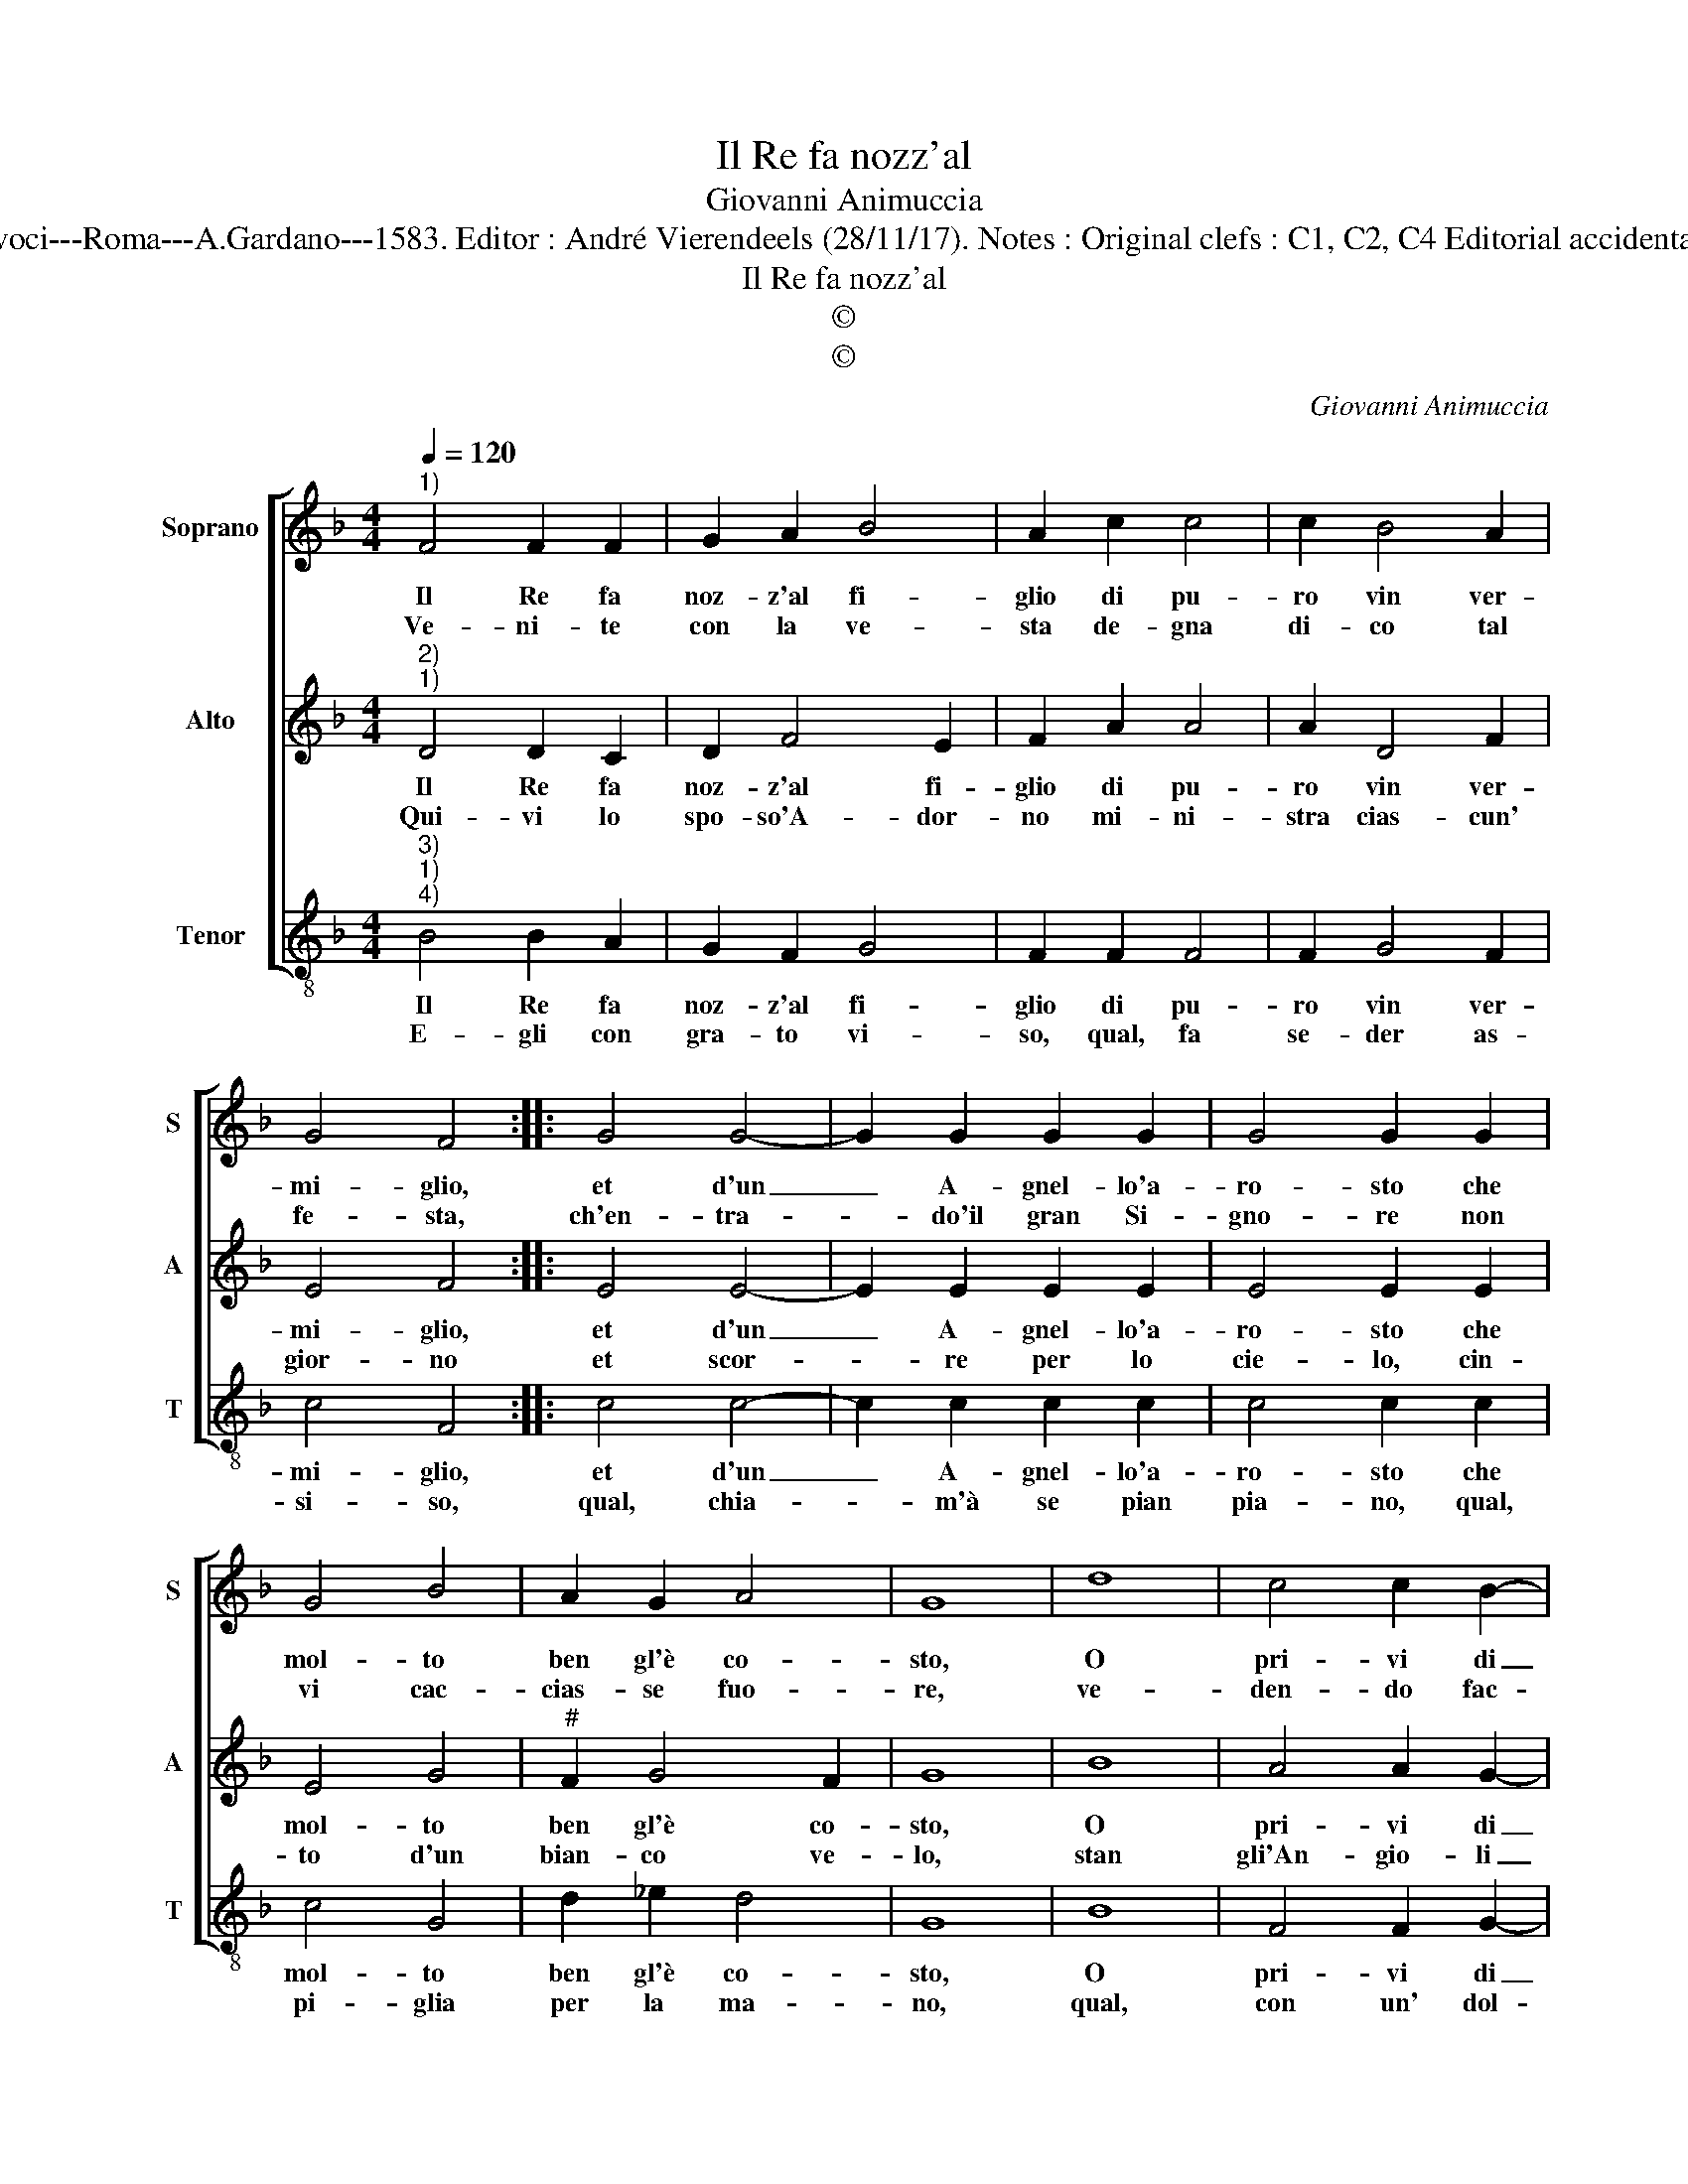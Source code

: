 X:1
T:Il Re fa nozz'al
T:Giovanni Animuccia
T:Source : Secondo libro delle Laude spirituali a tre et a quattro voci---Roma---A.Gardano---1583. Editor : André Vierendeels (28/11/17). Notes : Original clefs : C1, C2, C4 Editorial accidentals above the staff Music compiled by Francisco Soto de Langa
T:Il Re fa nozz'al
T:©
T:©
C:Giovanni Animuccia
Z:©
%%score [ 1 2 3 ]
L:1/8
Q:1/4=120
M:4/4
K:F
V:1 treble nm="Soprano" snm="S"
V:2 treble nm="Alto" snm="A"
V:3 treble-8 nm="Tenor" snm="T"
V:1
"^1)" F4 F2 F2 | G2 A2 B4 | A2 c2 c4 | c2 B4 A2 | G4 F4 :: G4 G4- | G2 G2 G2 G2 | G4 G2 G2 | %8
w: Il Re fa|noz- z'al fi-|glio di pu-|ro vin ver-|mi- glio,|et d'un|_ A- gnel- lo'a-|ro- sto che|
w: Ve- ni- te|con la ve-|sta de- gna|di- co tal|fe- sta,|ch'en- tra-|* do'il gran Si-|gno- re non|
 G4 B4 | A2 G2 A4 | G8 | d8 | c4 c2 B2- | B2 B2 A4 | A2 A2 AAAA | A4 A2 A2 | A3 A F2 G2 | E8 | %18
w: mol- to|ben gl'è co-|sto,|O|pri- vi di|_ con- si-|glio che non ve- ni- te|to- sto, che|non ve- ni- te|co-|
w: vi cac-|cias- se fuo-|re,|ve-|den- do fac-|* cia me-|sta O, mal tur- ba- to|co- re, O,|mal tur- ba- to|co-|
 D8 :| %19
w: sto.|
w: re.|
V:2
"^2)""^1)" D4 D2 C2 | D2 F4 E2 | F2 A2 A4 | A2 D4 F2 | E4 F4 :: E4 E4- | E2 E2 E2 E2 | E4 E2 E2 | %8
w: Il Re fa|noz- z'al fi-|glio di pu-|ro vin ver-|mi- glio,|et d'un|_ A- gnel- lo'a-|ro- sto che|
w: Qui- vi lo|spo- so'A- dor-|no mi- ni-|stra cias- cun'|gior- no|et scor-|* re per lo|cie- lo, cin-|
 E4 G4 |"^#" F2 G4 F2 | G8 | B8 | A4 A2 G2- | G2 G2 F4 | F2 F2 FFFF | F4 F2 F2 | F2 E2 D2 D2- | %17
w: mol- to|ben gl'è co-|sto,|O|pri- vi di|_ con- si-|glio che non ve- ni- te|to- sto, che|non ve- ni- te|
w: to d'un|bian- co ve-|lo,|stan|gli'An- gio- li|_ d'in- tor-|no con a- mo- ro- so|ve- lo, con|a- mo- ro- so|
"^#""^#""^-natural" D2 CB, C4 | D8 :| %19
w: _ _ _ co-|sto.|
w: _ _ _ ve-|lo.|
V:3
"^3)""^1)""^4)" B4 B2 A2 | G2 F2 G4 | F2 F2 F4 | F2 G4 F2 | c4 F4 :: c4 c4- | c2 c2 c2 c2 | %7
w: Il Re fa|noz- z'al fi-|glio di pu-|ro vin ver-|mi- glio,|et d'un|_ A- gnel- lo'a-|
w: E- gli con|gra- to vi-|so, qual, fa|se- der as-|si- so,|qual, chia-|* m'à se pian|
 c4 c2 c2 | c4 G4 | d2 _e2 d4 | G8 | B8 | F4 F2 G2- | G2 G2 D4 | D2 d2 dddd | d4 D2 d2 | %16
w: ro- sto che|mol- to|ben gl'è co-|sto,|O|pri- vi di|_ con- si-|glio che non ve- ni- te|to- sto, che|
w: pia- no, qual,|pi- glia|per la ma-|no,|qual,|con un' dol-|* ce Ri-|so, sa- lu- ta di lon-|ta- no, sa-|
 d2 A2 B2 G2 | A8 | D8 :| %19
w: non ve- ni- te|co-|sto.|
w: lu- ta di lon-|ta-|no.|

